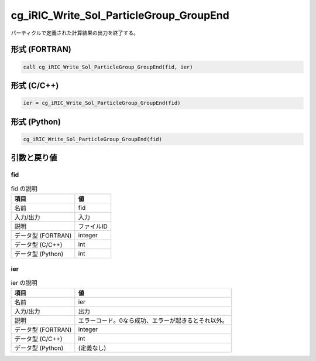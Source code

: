 .. _sec_ref_cg_iRIC_Write_Sol_ParticleGroup_GroupEnd:

cg_iRIC_Write_Sol_ParticleGroup_GroupEnd
========================================

パーティクルで定義された計算結果の出力を終了する。

形式 (FORTRAN)
-----------------

.. code-block:: fortran

   call cg_iRIC_Write_Sol_ParticleGroup_GroupEnd(fid, ier)

形式 (C/C++)
-----------------

.. code-block:: c

   ier = cg_iRIC_Write_Sol_ParticleGroup_GroupEnd(fid)

形式 (Python)
-----------------

.. code-block:: python

   cg_iRIC_Write_Sol_ParticleGroup_GroupEnd(fid)

引数と戻り値
----------------------------

fid
~~~

.. list-table:: fid の説明
   :header-rows: 1

   * - 項目
     - 値
   * - 名前
     - fid
   * - 入力/出力
     - 入力

   * - 説明
     - ファイルID
   * - データ型 (FORTRAN)
     - integer
   * - データ型 (C/C++)
     - int
   * - データ型 (Python)
     - int

ier
~~~

.. list-table:: ier の説明
   :header-rows: 1

   * - 項目
     - 値
   * - 名前
     - ier
   * - 入力/出力
     - 出力

   * - 説明
     - エラーコード。0なら成功、エラーが起きるとそれ以外。
   * - データ型 (FORTRAN)
     - integer
   * - データ型 (C/C++)
     - int
   * - データ型 (Python)
     - (定義なし)

